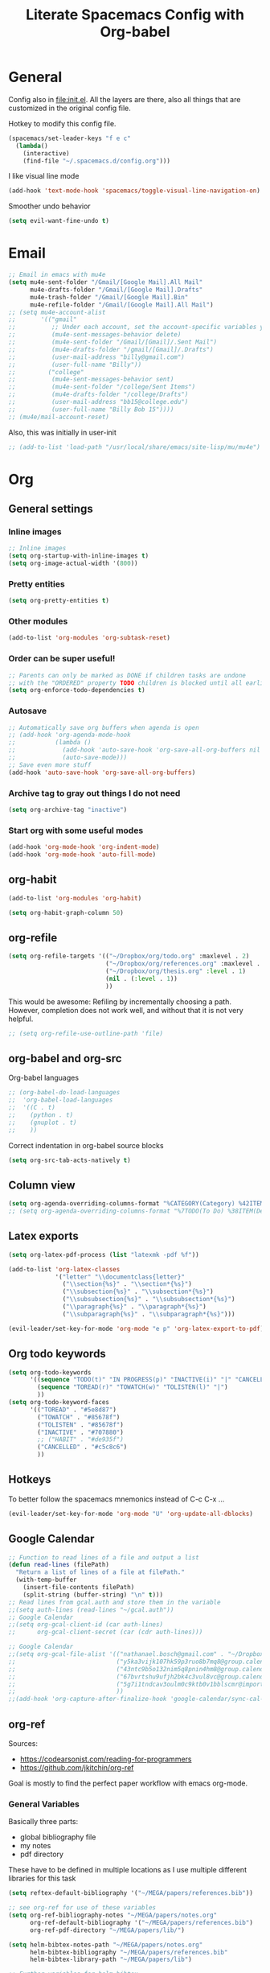 #+TITLE:Literate Spacemacs Config with Org-babel

* General
Config also in [[file:init.el]]. All the layers are there, also all things that are
customized in the original config file.

Hotkey to modify this config file.
#+BEGIN_SRC emacs-lisp
  (spacemacs/set-leader-keys "f e c"
    (lambda()
      (interactive)
      (find-file "~/.spacemacs.d/config.org")))
#+END_SRC

I like visual line mode
#+BEGIN_SRC emacs-lisp
  (add-hook 'text-mode-hook 'spacemacs/toggle-visual-line-navigation-on)
#+END_SRC

Smoother undo behavior
#+BEGIN_SRC emacs-lisp
  (setq evil-want-fine-undo t)
#+END_SRC
* Email
#+BEGIN_SRC emacs-lisp
  ;; Email in emacs with mu4e
  (setq mu4e-sent-folder "/Gmail/[Google Mail].All Mail"
        mu4e-drafts-folder "/Gmail/[Google Mail].Drafts"
        mu4e-trash-folder "/Gmail/[Google Mail].Bin"
        mu4e-refile-folder "/Gmail/[Google Mail].All Mail")
  ;; (setq mu4e-account-alist
  ;;       '(("gmail"
  ;;          ;; Under each account, set the account-specific variables you want.
  ;;          (mu4e-sent-messages-behavior delete)
  ;;          (mu4e-sent-folder "/Gmail/[Gmail]/.Sent Mail")
  ;;          (mu4e-drafts-folder "/gmail/[Gmail]/.Drafts")
  ;;          (user-mail-address "billy@gmail.com")
  ;;          (user-full-name "Billy"))
  ;;         ("college"
  ;;          (mu4e-sent-messages-behavior sent)
  ;;          (mu4e-sent-folder "/college/Sent Items")
  ;;          (mu4e-drafts-folder "/college/Drafts")
  ;;          (user-mail-address "bb15@college.edu")
  ;;          (user-full-name "Billy Bob 15"))))
  ;; (mu4e/mail-account-reset)
#+END_SRC

Also, this was initially in user-init
#+BEGIN_SRC emacs-lisp
  ;; (add-to-list 'load-path "/usr/local/share/emacs/site-lisp/mu/mu4e")
#+END_SRC
* Org
** General settings
*** Inline images
#+BEGIN_SRC emacs-lisp
  ;; Inline images
  (setq org-startup-with-inline-images t)
  (setq org-image-actual-width '(800))
#+END_SRC
*** Pretty entities
#+BEGIN_SRC emacs-lisp
  (setq org-pretty-entities t)
#+END_SRC
*** Other modules
#+BEGIN_SRC emacs-lisp
  (add-to-list 'org-modules 'org-subtask-reset)
#+END_SRC

*** Order can be super useful!
#+BEGIN_SRC emacs-lisp
  ;; Parents can only be marked as DONE if children tasks are undone
  ;; with the "ORDERED" property TODO children is blocked until all earlier siblings are marked DONE
  (setq org-enforce-todo-dependencies t)
#+END_SRC

*** Autosave
#+BEGIN_SRC emacs-lisp
  ;; Automatically save org buffers when agenda is open
  ;; (add-hook 'org-agenda-mode-hook
  ;;           (lambda ()
  ;;             (add-hook 'auto-save-hook 'org-save-all-org-buffers nil t)
  ;;             (auto-save-mode)))
  ;; Save even more stuff
  (add-hook 'auto-save-hook 'org-save-all-org-buffers)
#+END_SRC

*** Archive tag to gray out things I do not need
#+BEGIN_SRC emacs-lisp
  (setq org-archive-tag "inactive")
#+END_SRC

*** Start org with some useful modes
#+BEGIN_SRC emacs-lisp
  (add-hook 'org-mode-hook 'org-indent-mode)
  (add-hook 'org-mode-hook 'auto-fill-mode)
#+END_SRC
** org-habit
#+BEGIN_SRC emacs-lisp
  (add-to-list 'org-modules 'org-habit)

  (setq org-habit-graph-column 50)
#+END_SRC
** org-refile
#+BEGIN_SRC emacs-lisp
  (setq org-refile-targets '(("~/Dropbox/org/todo.org" :maxlevel . 2)
                             ("~/Dropbox/org/references.org" :maxlevel . 1)
                             ("~/Dropbox/org/thesis.org" :level . 1)
                             (nil . (:level . 1))
                             ))
#+END_SRC

This would be awesome: Refiling by incrementally choosing a path. However,
completion does not work well, and without that it is not very helpful.
#+BEGIN_SRC emacs-lisp
  ;; (setq org-refile-use-outline-path 'file)
#+END_SRC
** org-babel and org-src
Org-babel languages
#+BEGIN_SRC emacs-lisp
  ;; (org-babel-do-load-languages
  ;;  'org-babel-load-languages
  ;;  '((C . t)
  ;;    (python . t)
  ;;    (gnuplot . t)
  ;;    ))
#+END_SRC

Correct indentation in org-babel source blocks
#+BEGIN_SRC emacs-lisp
  (setq org-src-tab-acts-natively t)
#+END_SRC
** Column view
#+BEGIN_SRC emacs-lisp
  (setq org-agenda-overriding-columns-format "%CATEGORY(Category) %42ITEM(Details) %TAGS(Tags) %7TODO(To Do) %5Effort(Time){:} %7CLOCKSUM(Clocked){:}")
  ;; (setq org-agenda-overriding-columns-format "%7TODO(To Do) %38ITEM(Details) %TAGS(Context) %5Effort(Time){:} %6CLOCKSUM{:}")
#+END_SRC
** Latex exports
#+BEGIN_SRC emacs-lisp
  (setq org-latex-pdf-process (list "latexmk -pdf %f"))

  (add-to-list 'org-latex-classes
               '("letter" "\\documentclass{letter}"
                 ("\\section{%s}" . "\\section*{%s}")
                 ("\\subsection{%s}" . "\\subsection*{%s}")
                 ("\\subsubsection{%s}" . "\\subsubsection*{%s}")
                 ("\\paragraph{%s}" . "\\paragraph*{%s}")
                 ("\\subparagraph{%s}" . "\\subparagraph*{%s}")))

  (evil-leader/set-key-for-mode 'org-mode "e p" 'org-latex-export-to-pdf)
#+END_SRC
** Org todo keywords
#+BEGIN_SRC emacs-lisp
  (setq org-todo-keywords
        '((sequence "TODO(t)" "IN PROGRESS(p)" "INACTIVE(i)" "|" "CANCELLED(c)" "DONE(d)")
          (sequence "TOREAD(r)" "TOWATCH(w)" "TOLISTEN(l)" "|")
          ))
  (setq org-todo-keyword-faces
        '(("TOREAD" . "#5e8d87")
          ("TOWATCH" . "#85678f")
          ("TOLISTEN" . "#85678f")
          ("INACTIVE" . "#707880")
          ;; ("HABIT" . "#de935f")
          ("CANCELLED" . "#c5c8c6")
          ))
#+END_SRC
** Hotkeys
To better follow the spacemacs mnemonics instead of C-c C-x ...
#+BEGIN_SRC emacs-lisp
  (evil-leader/set-key-for-mode 'org-mode "U" 'org-update-all-dblocks)
#+END_SRC
** Google Calendar
#+BEGIN_SRC emacs-lisp
  ;; Function to read lines of a file and output a list
  (defun read-lines (filePath)
    "Return a list of lines of a file at filePath."
    (with-temp-buffer
      (insert-file-contents filePath)
      (split-string (buffer-string) "\n" t)))
  ;; Read lines from gcal.auth and store them in the variable
  ;;(setq auth-lines (read-lines "~/gcal.auth"))
  ;; Google Calendar
  ;;(setq org-gcal-client-id (car auth-lines)
  ;;      org-gcal-client-secret (car (cdr auth-lines)))
#+END_SRC

#+BEGIN_SRC emacs-lisp
  ;; Google Calendar
  ;;(setq org-gcal-file-alist '(("nathanael.bosch@gmail.com" . "~/Dropbox/org/gcal/gcal.org")
  ;;                            ("y5ka3vijk107hk59p3ruo8b7mq8@group.calendar.google.com" . "~/Dropbox/org/gcal/vacances.org")
  ;;                            ("43ntc9b5o132nim5q8pnin4hm8@group.calendar.google.com" . "~/Dropbox/org/gcal/uni.org")
  ;;                            ("67bvrtshu9ufjh2bk4c3vul8vc@group.calendar.google.com" . "~/Dropbox/org/gcal/urlaube.org")
  ;;                            ("5g7i1tndcav3oulm0c9ktb0v1bblscmr@import.calendar.google.com" . "~/Dropbox/org/gcal/tumonline.org")
  ;;                            ))
  ;;(add-hook 'org-capture-after-finalize-hook 'google-calendar/sync-cal-after-capture)

#+END_SRC
** org-ref
Sources:
- https://codearsonist.com/reading-for-programmers
- https://github.com/jkitchin/org-ref

Goal is mostly to find the perfect paper workflow with emacs org-mode.
*** General Variables
Basically three parts:
- global bibliography file
- my notes
- pdf directory
These have to be defined in multiple locations as I use multiple different
libraries for this task
#+BEGIN_SRC emacs-lisp
  (setq reftex-default-bibliography '("~/MEGA/papers/references.bib"))

  ;; see org-ref for use of these variables
  (setq org-ref-bibliography-notes "~/MEGA/papers/notes.org"
        org-ref-default-bibliography '("~/MEGA/papers/references.bib")
        org-ref-pdf-directory "~/MEGA/papers/lib/")

  (setq helm-bibtex-notes-path "~/MEGA/papers/notes.org"
        helm-bibtex-bibliography "~/MEGA/papers/references.bib"
        helm-bibtex-library-path "~/MEGA/papers/lib")

  ;; Further variables for helm-bibtex
  (setq bibtex-completion-bibliography "~/MEGA/papers/references.bib"
        bibtex-completion-library-path "~/MEGA/papers/lib"
        bibtex-completion-notes-path "~/MEGA/papers/notes.org")

  ;; Download directory
  (setq biblio-download-directory "~/MEGA/papers/lib")
#+END_SRC
*** Custom Hotkeys
To access interleave mode and helm-bibtex
#+BEGIN_SRC emacs-lisp
  (defun clock-in-and-interleave ()
    (interactive)
    (org-clock-in)
    (interleave-mode))

  (evil-leader/set-key-for-mode 'org-mode "I" 'clock-in-and-interleave)
  ;; (evil-leader/set-key-for-mode 'org-mode "I" 'interleave-mode)
  (evil-leader/set-key-for-mode 'org-mode "B" 'helm-bibtex)
  (evil-leader/set-key-for-mode 'bibtex-mode "B" 'helm-bibtex)
#+END_SRC
*** org-ref notes
Customized the structure of the default notes entry, to contain more information
(such as pdf), use TOREAD instead of TODO, and automatically enable interleave mode.
#+BEGIN_SRC emacs-lisp
  (setq org-ref-note-title-format "** TOREAD %t
  :PROPERTIES:
  :Custom_ID: %k
  :AUTHOR: %9a
  :JOURNAL: %j
  :YEAR: %y
  :VOLUME: %v
  :PAGES: %p
  :DOI: %D
  :URL: %U
  :BIBTEX_LABEL: %k
  :PDF: %F
  :INTERLEAVE_PDF: %F
  :END:
  ")
#+END_SRC
*** PDF opening
#+BEGIN_SRC emacs-lisp
  ;; open pdf with system pdf viewer (works on mac)
  (setq bibtex-completion-pdf-open-function
        (lambda (fpath)
          (start-process "open" "*open*" "open" fpath)))

  ;; alternative
  ;; (setq bibtex-completion-pdf-open-function 'org-open-file)

  (setq org-ref-open-pdf-function
        (lambda (fpath)
          (start-process "zathura" "*helm-bibtex-zathura*" "/usr/bin/zathura" fpath)))
#+END_SRC
** org-capture
My templates
#+BEGIN_SRC emacs-lisp
  (setq org-capture-templates
        '(("t" "Todo" entry (file+headline "~/Dropbox/org/todo.org" "Inbox")
           "* TODO %?")
          ("g" "Google Calendar Entry" entry (file "~/Dropbox/org/gcal/gcal.org")
           "* TODO %?")
          ;; ("w" "Weekly review" entry (file+olp+datetree "~/Dropbox/org/reviews.org")
          ;;  (file "~/Dropbox/org/weeklyreview_template.org"))
          ;; ("j" "Journal" entry (file+olp+datetree "~/Dropbox/org/journal.org")
          ;;  "* %?\nEntered on %U\n  %i\n  %a")
           ("j" "Journal" entry (file+olp+datetree "~/Dropbox/org/journal.org")
           "* %?\n\nEntered on %U\n  %i")
           ("w" "Wäsche" entry (file+headline "~/Dropbox/org/todo.org" "Misc")
           "* Wäsche [%]\n:PROPERTIES:\n:ORDERED:  t\n:END:\n** TODO Wäsche: In die Maschine und machen\nSCHEDULED: %t\n** TODO Wäsche: Aufhängen\nSCHEDULED: %t\n** TODO Wäsche: Abhängen\nSCHEDULED: %t\n** TODO Wäsche: Aufräumen\nSCHEDULED: %t")
           ("m" "Masterpraktikum")
           ("mg" "Masterpraktikum: General" entry (file+headline "~/Dropbox/org/masterpraktikum.org" "General")
            "* TODO %?")
           ("mc" "Masterpraktikum: Clustering" entry (file+olp "~/Dropbox/org/masterpraktikum.org" "Clustering" "Tasks")
            "* TODO %?")
           ("ma" "Masterpraktikum: Anomaly Detection 2" entry (file+olp "~/Dropbox/org/masterpraktikum.org" "Anomaly Detection 2" "Tasks")
            "* TODO %?")
           ("r" "To read" entry (file+headline "~/Dropbox/org/todo.org" "Inbox")
            "* TOREAD %?")
           ("p" "Paper" entry (file+headline "~/MEGA/papers/notes.org" "Inbox")
            "* TOREAD %?")
  ))
#+END_SRC
** org-agenda
Default agenda files
#+BEGIN_SRC emacs-lisp
  ;; Default folder for agenda files?
  (setq org-agenda-files '("~/Dropbox/org/"
                           "~/Dropbox/org/gcal/"
                           "~/MEGA/papers/notes.org"))
  (with-eval-after-load 'org (setq org-default-notes-file '"~/Dropbox/org/todo.org"))
#+END_SRC

Custom views
#+BEGIN_SRC emacs-lisp
  (setq org-agenda-custom-commands
        ;; (append org-agenda-custom-commands
                '(("c" "Upcoming week - Columns" agenda ""
                   ((org-agenda-span 'week)
                    (org-agenda-filter-preset '("-habit"))
                    (org-agenda-view-columns-initially t)
                    ))

                  ("n" "Next Actions"
                   ((todo "TODO"
                    ((org-agenda-filter-preset '("-someday"))
                     (org-agenda-todo-ignore-scheduled t)
                     ))
                    (tags-todo "habit")
                    (agenda ""
                     ((org-agenda-entry-types '(:deadline))
                      (org-agenda-span 1)
                      (org-deadline-warning-days 90)
                      (org-agenda-time-grid nil)
                      (org-agenda-overriding-header "Upcoming Deadlines")
                      )))
                   ;; ((org-agenda-compact-blocks t))
                   )
                  ("N" "Next Actions - Including scheduled tasks"
                   ((todo "TODO"
                          ((org-agenda-filter-preset '("-someday"))
                           ;; (org-agenda-todo-ignore-scheduled t)
                           (org-deadline-warning-days 90)))
                    (tags-todo "habit")
                    (agenda ""
                            ((org-agenda-entry-types '(:deadline))
                             (org-agenda-span 1)
                             (org-deadline-warning-days 90)
                             (org-agenda-time-grid nil)
                             (org-agenda-overriding-header "Upcoming Deadlines")
                             )))
                   ;; ((org-agenda-compact-blocks t))
                   )

                  ;; Special types
                  ("s" "Someday" tags-todo "someday"
                   ((org-agenda-filter-preset '("+someday"))
                    (org-use-tag-inheritance nil)
                    (org-agenda-todo-ignore-with-date nil)))
                  ("r" "To read" todo "TOREAD"
                   ((org-agenda-sorting-strategy '(priority-down tag-down))
                    ))
                  ("R" "To read - including 'someday'" todo "TOREAD"
                   ((org-agenda-filter-preset '(""))
                    (org-agenda-sorting-strategy '(priority-down tag-down))
                    ))
                  ("w" "To watch" todo "TOWATCH"
                   ((org-agenda-filter-preset '(""))
                    (org-agenda-view-columns-initially t)
                    (org-agenda-sorting-strategy '(priority-down tag-down))
                    ))
                  ("w" "To watch - including 'someday'" todo "TOWATCH"
                   ((org-agenda-view-columns-initially t)
                    (org-agenda-sorting-strategy '(priority-down tag-down))
                    ))
                  ("l" "To listen" todo "TOLISTEN"
                   ((org-agenda-filter-preset '(""))
                    (org-agenda-sorting-strategy '(priority-down tag-down))
                    ))
                  ("p" "Papers" todo "TOREAD"
                   ((org-agenda-files '("~/MEGA/papers/notes.org")))
                   )
                  ;; ("P" "Papers - Full List"
                  ;;  ;; alltodo ""
                  ;;  tags"CATEGORY=\"papers\""
                  ;;  ((org-agenda-files '("~/MEGA/papers/notes.org"))
                  ;;   (org-agenda-skip-function '(org-agenda-skip-entry-if 'done))
                  ;;   )
                  ;;  )

                  ;; Contexts
                  ("h" "@Home"
                   ((tags-todo "@home"
                         ((org-agenda-todo-ignore-with-date nil)))
                   ))
                  ("u" "@Uni"
                   ((tags-todo "@uni"
                          ((org-agenda-todo-ignore-with-date nil)))
                    ))

                  ("d" "Upcoming deadlines" agenda ""
                   ((org-agenda-entry-types '(:deadline))
                    (org-agenda-span 1)
                    (org-deadline-warning-days 60)
                    (org-agenda-overriding-header "Upcoming Deadlines")
                    (org-agenda-time-grid nil)))

                  )
                )
#+END_SRC

General agenda settings
#+BEGIN_SRC emacs-lisp
  (setq org-agenda-filter-preset '("-someday"))
  (setq org-agenda-regexp-filter-preset '("-WAITING"))
  (setq org-agenda-log-mode-items '(closed clock state))

  (setq org-agenda-skip-deadline-if-done t)
  (setq org-agenda-skip-scheduled-if-done t)
  ;; (setq org-agenda-window-setup 'current-window)
  ;; (setq org-agenda-window-setup 'only-window)

  ;; Start agenda in day mode
  (setq org-agenda-span 1)
  ;; Start week on monday
  (setq org-agenda-start-on-weekday 1)

  ;; Tasks that cannot be done because of dependencies should not clutter the agenda
  ;; t grays them out, 'invisible makes them disappear
  ;; (setq org-agenda-dim-blocked-tasks t)
  (setq org-agenda-dim-blocked-tasks 'invisible)

  ;; Better overview in agenda with my recurring tasks
  (setq org-agenda-show-future-repeats 'next)

  ;; Include archived files
  (setq org-agenda-archives-mode t)
#+END_SRC
** Clocking
#+BEGIN_SRC emacs-lisp
  (setq org-clock-out-when-done t)
  (setq org-clock-out-remove-zero-time-clocks t)
  (setq org-clock-report-include-clocking-task t)

  ;; Agenda clock report parameters
  (setq org-agenda-clockreport-parameter-plist '(:link t :maxlevel 3 :fileskip0 t :compact t))

  ;; This seems to lead to some unpleasant behavior
  ;; (add-hook 'kill-emacs-hook #'org-clock-out)

  (spacemacs/toggle-mode-line-org-clock-on)
#+END_SRC
** Exports
When I write org to not write LaTeX
#+BEGIN_SRC emacs-lisp
  ;; remove comments from org document for use with export hook
  ;; https://emacs.stackexchange.com/questions/22574/orgmode-export-how-to-prevent-a-new-line-for-comment-lines
  (defun delete-org-comments (backend)
    (loop for comment in (reverse (org-element-map (org-element-parse-buffer)
                                      'comment 'identity))
          do
          (setf (buffer-substring (org-element-property :begin comment)
                                  (org-element-property :end comment))
                "")))
  ;; add to export hook
  (add-hook 'org-export-before-processing-hook 'delete-org-comments)
#+END_SRC
** org-download
#+BEGIN_SRC emacs-lisp
  ;; Not optimal, but otherwise it creates wayy too many folders
  (setq-default org-download-image-dir "~/Dropbox/org/images")
#+END_SRC
** Misc
To be able to press "S" in the agenda ;)
#+BEGIN_SRC emacs-lisp
  ;; Set long and latiude for sunset
  (setq calendar-latitude 48.248872)
  (setq calendar-longitude 11.653248)
#+END_SRC
* Magit
#+BEGIN_SRC emacs-lisp
  ;; Start magit commit in insert mode
  (add-hook 'with-editor-mode-hook 'evil-insert-state)
#+END_SRC
* LaTeX
Ask me about the TeX master file if unsure
#+BEGIN_SRC emacs-lisp
  (setq-default TeX-master nil)
#+END_SRC
* Fira Code
#+BEGIN_SRC emacs-lisp
  (defun setup-fira-code ()
    ;; Fira code stuff - copied from PierreSp
    ;; This works when using emacs --daemon + emacsclient
    (add-hook 'after-make-frame-functions (lambda (frame) (set-fontset-font t '(#Xe100 . #Xe16f) "Fira Code Symbol")))
    ;; This works when using emacs without server/client
    (set-fontset-font t '(#Xe100 . #Xe16f) "Fira Code Symbol")
    ;; I haven't found one statement that makes both of the above situations work, so I use both for now

    (defconst fira-code-font-lock-keywords-alist
      (mapcar (lambda (regex-char-pair)
                `(,(car regex-char-pair)
                  (0 (prog1 ()
                       (compose-region (match-beginning 1)
                                       (match-end 1)
                                       ;; The first argument to concat is a string containing a literal tab
                                       ,(concat "	" (list (decode-char 'ucs (cadr regex-char-pair)))))))))
              '(("\\(www\\)"                   #Xe100)
                ("[^/]\\(\\*\\*\\)[^/]"        #Xe101)
                ("\\(\\*\\*\\*\\)"             #Xe102)
                ("\\(\\*\\*/\\)"               #Xe103)
                ("\\(\\*>\\)"                  #Xe104)
                ("[^*]\\(\\*/\\)"              #Xe105)
                ("\\(\\\\\\\\\\)"              #Xe106)
                ("\\(\\\\\\\\\\\\\\)"          #Xe107)
                ("\\({-\\)"                    #Xe108)
                ;; ("\\(\\[\\]\\)"                #Xe109) This is the [] ligature and I don't like
                ("\\(::\\)"                    #Xe10a)
                ("\\(:::\\)"                   #Xe10b)
                ("[^=]\\(:=\\)"                #Xe10c)
                ("\\(!!\\)"                    #Xe10d)
                ("\\(!=\\)"                    #Xe10e)
                ("\\(!==\\)"                   #Xe10f)
                ("\\(-}\\)"                    #Xe110)
                ("\\(--\\)"                    #Xe111)
                ("\\(---\\)"                   #Xe112)
                ("\\(-->\\)"                   #Xe113)
                ("[^-]\\(->\\)"                #Xe114)
                ("\\(->>\\)"                   #Xe115)
                ("\\(-<\\)"                    #Xe116)
                ("\\(-<<\\)"                   #Xe117)
                ("\\(-~\\)"                    #Xe118)
                ("\\(#{\\)"                    #Xe119)
                ("\\(#\\[\\)"                  #Xe11a)
                ("\\(##\\)"                    #Xe11b)
                ("\\(###\\)"                   #Xe11c)
                ("\\(####\\)"                  #Xe11d)
                ("\\(#(\\)"                    #Xe11e)
                ("\\(#\\?\\)"                  #Xe11f)
                ("\\(#_\\)"                    #Xe120)
                ("\\(#_(\\)"                   #Xe121)
                ("\\(\\.-\\)"                  #Xe122)
                ("\\(\\.=\\)"                  #Xe123)
                ("\\(\\.\\.\\)"                #Xe124)
                ("\\(\\.\\.<\\)"               #Xe125)
                ("\\(\\.\\.\\.\\)"             #Xe126)
                ("\\(\\?=\\)"                  #Xe127)
                ("\\(\\?\\?\\)"                #Xe128)
                ("\\(;;\\)"                    #Xe129)
                ("\\(/\\*\\)"                  #Xe12a)
                ("\\(/\\*\\*\\)"               #Xe12b)
                ("\\(/=\\)"                    #Xe12c)
                ("\\(/==\\)"                   #Xe12d)
                ("\\(/>\\)"                    #Xe12e)
                ("\\(//\\)"                    #Xe12f)
                ("\\(///\\)"                   #Xe130)
                ("\\(&&\\)"                    #Xe131)
                ("\\(||\\)"                    #Xe132)
                ("\\(||=\\)"                   #Xe133)
                                          ;("[^|]\\(|=\\)"                #Xe134)
                ("\\(|>\\)"                    #Xe135)
                ("\\(\\^=\\)"                  #Xe136)
                ("\\(\\$>\\)"                  #Xe137)
                ("\\(\\+\\+\\)"                #Xe138)
                ("\\(\\+\\+\\+\\)"             #Xe139)
                ("\\(\\+>\\)"                  #Xe13a)
                ("\\(=:=\\)"                   #Xe13b)
                                          ;("[^!/]\\(==\\)[^>]"           #Xe13c)
                ("\\(===\\)"                   #Xe13d)
                ("\\(==>\\)"                   #Xe13e)
                                          ;("[^=]\\(=>\\)"                #Xe13f)
                ("\\(=>>\\)"                   #Xe140)
                ("\\(<=\\)"                    #Xe141)
                ("\\(=<<\\)"                   #Xe142)
                ("\\(=/=\\)"                   #Xe143)
                ("\\(>-\\)"                    #Xe144)
                ("\\(>=\\)"                    #Xe145)
                ("\\(>=>\\)"                   #Xe146)
                ("[^-=]\\(>>\\)"               #Xe147)
                ("\\(>>-\\)"                   #Xe148)
                ("\\(>>=\\)"                   #Xe149)
                ("\\(>>>\\)"                   #Xe14a)
                ("\\(<\\*\\)"                  #Xe14b)
                ("\\(<\\*>\\)"                 #Xe14c)
                ("\\(<|\\)"                    #Xe14d)
                ("\\(<|>\\)"                   #Xe14e)
                ("\\(<\\$\\)"                  #Xe14f)
                ("\\(<\\$>\\)"                 #Xe150)
                ("\\(<!--\\)"                  #Xe151)
                ("\\(<-\\)"                    #Xe152)
                ("\\(<--\\)"                   #Xe153)
                ("\\(<->\\)"                   #Xe154)
                ("\\(<\\+\\)"                  #Xe155)
                ("\\(<\\+>\\)"                 #Xe156)
                ("\\(<=\\)"                    #Xe157)
                ("\\(<==\\)"                   #Xe158)
                ("\\(<=>\\)"                   #Xe159)
                ("\\(<=<\\)"                   #Xe15a)
                ("\\(<>\\)"                    #Xe15b)
                ("[^-=]\\(<<\\)"               #Xe15c)
                ("\\(<<-\\)"                   #Xe15d)
                ("\\(<<=\\)"                   #Xe15e)
                ("\\(<<<\\)"                   #Xe15f)
                ("\\(<~\\)"                    #Xe160)
                ("\\(<~~\\)"                   #Xe161)
                ("\\(</\\)"                    #Xe162)
                ("\\(</>\\)"                   #Xe163)
                ("\\(~@\\)"                    #Xe164)
                ("\\(~-\\)"                    #Xe165)
                ("\\(~=\\)"                    #Xe166)
                ("\\(~>\\)"                    #Xe167)
                ("[^<]\\(~~\\)"                #Xe168)
                ("\\(~~>\\)"                   #Xe169)
                ("\\(%%\\)"                    #Xe16a)
                ;; ("\\(x\\)"                   #Xe16b) This ended up being hard to do properly so i'm leaving it out.
                ("[^:=]\\(:\\)[^:=]"           #Xe16c)
                ("[^\\+<>]\\(\\+\\)[^\\+<>]"   #Xe16d)
                ("[^\\*/<>]\\(\\*\\)[^\\*/<>]" #Xe16f)
                )))

    (defun add-fira-code-symbol-keywords ()
      (font-lock-add-keywords nil fira-code-font-lock-keywords-alist))

    (add-hook 'prog-mode-hook
              #'add-fira-code-symbol-keywords)
    )

#+END_SRC
* Misc
** Comment with ctrl-shift-c
#+BEGIN_SRC emacs-lisp
  (global-set-key (kbd "C-S-c") 'evil-commentary-line)
#+END_SRC
** Scroll margin
#+BEGIN_SRC emacs-lisp
  (setq scroll-margin 1)
#+END_SRC

** PDF
open pdfs scaled to fit page
#+BEGIN_SRC emacs-lisp
  (setq-default pdf-view-display-size 'fit-page)
#+END_SRC

** Hitting "kj" fast makes me escape insert mode
#+BEGIN_SRC emacs-lisp
  ;; (setq-default evil-escape-key-sequence "kj")
#+END_SRC

** Auto-refresh buffers when files changed on disk
#+BEGIN_SRC emacs-lisp
  (global-auto-revert-mode t)
#+END_SRC

** libnotify
#+BEGIN_SRC emacs-lisp
  ;; (setq alert-default-style 'libnotify)
#+END_SRC

** Visual line mode when working with text based content
#+BEGIN_SRC emacs-lisp
  ;; (add-hook 'text-mode-hook 'spacemacs/toggle-visual-line-navigation-on)
#+END_SRC
